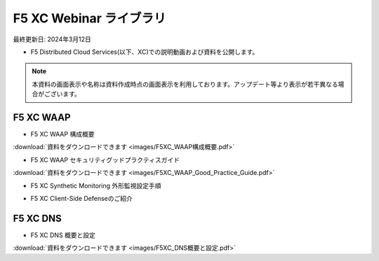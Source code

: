 F5 XC Webinar ライブラリ
==============================================
最終更新日: 2024年3月12日

- F5 Distributed Cloud Services(以下、XC)での説明動画および資料を公開します。


.. note::
   本資料の画面表示や名称は資料作成時点の画面表示を利用しております。アップデート等より表示が若干異なる場合がございます。




F5 XC WAAP
--------------

- F5 XC WAAP 構成概要


.. raw:: html

    <div style="position: relative; padding-bottom: 56.25%; height: 0; overflow: hidden; max-width: 100%; height: auto;">
        <iframe src="https://www.youtube.com/embed/iMXNs78tKo4" frameborder="0" allowfullscreen style="position: absolute; top: 0; left: 0; width: 100%; height: 100%;"></iframe>
    </div>


:download:`資料をダウンロードできます <images/F5XC_WAAP構成概要.pdf>`


- F5 XC WAAP セキュリティグッドプラクティスガイド


.. raw:: html

    <div style="position: relative; padding-bottom: 56.25%; height: 0; overflow: hidden; max-width: 100%; height: auto;">
        <iframe src="https://www.youtube.com/embed/GdI7qdlqdME" frameborder="0" allowfullscreen style="position: absolute; top: 0; left: 0; width: 100%; height: 100%;"></iframe>
    </div>


:download:`資料をダウンロードできます <images/F5XC_WAAP_Good_Practice_Guide.pdf>`


- F5 XC Synthetic Monitoring 外形監視設定手順


.. raw:: html

    <div style="position: relative; padding-bottom: 56.25%; height: 0; overflow: hidden; max-width: 100%; height: auto;">
        <iframe src="https://www.youtube.com/embed/a9pSHS-e4xY" frameborder="0" allowfullscreen style="position: absolute; top: 0; left: 0; width: 100%; height: 100%;"></iframe>
    </div>


- F5 XC Client-Side Defenseのご紹介


.. raw:: html

    <div style="position: relative; padding-bottom: 56.25%; height: 0; overflow: hidden; max-width: 100%; height: auto;">
        <iframe src="https://www.youtube.com/embed/Iz5K1TnJWHE" frameborder="0" allowfullscreen style="position: absolute; top: 0; left: 0; width: 100%; height: 100%;"></iframe>
    </div>




F5 XC DNS
--------------

- F5 XC DNS 概要と設定


.. raw:: html

    <div style="position: relative; padding-bottom: 56.25%; height: 0; overflow: hidden; max-width: 100%; height: auto;">
        <iframe src="https://www.youtube.com/embed/PSgeXo3TXNw" frameborder="0" allowfullscreen style="position: absolute; top: 0; left: 0; width: 100%; height: 100%;"></iframe>
    </div>


:download:`資料をダウンロードできます <images/F5XC_DNS概要と設定.pdf>`

